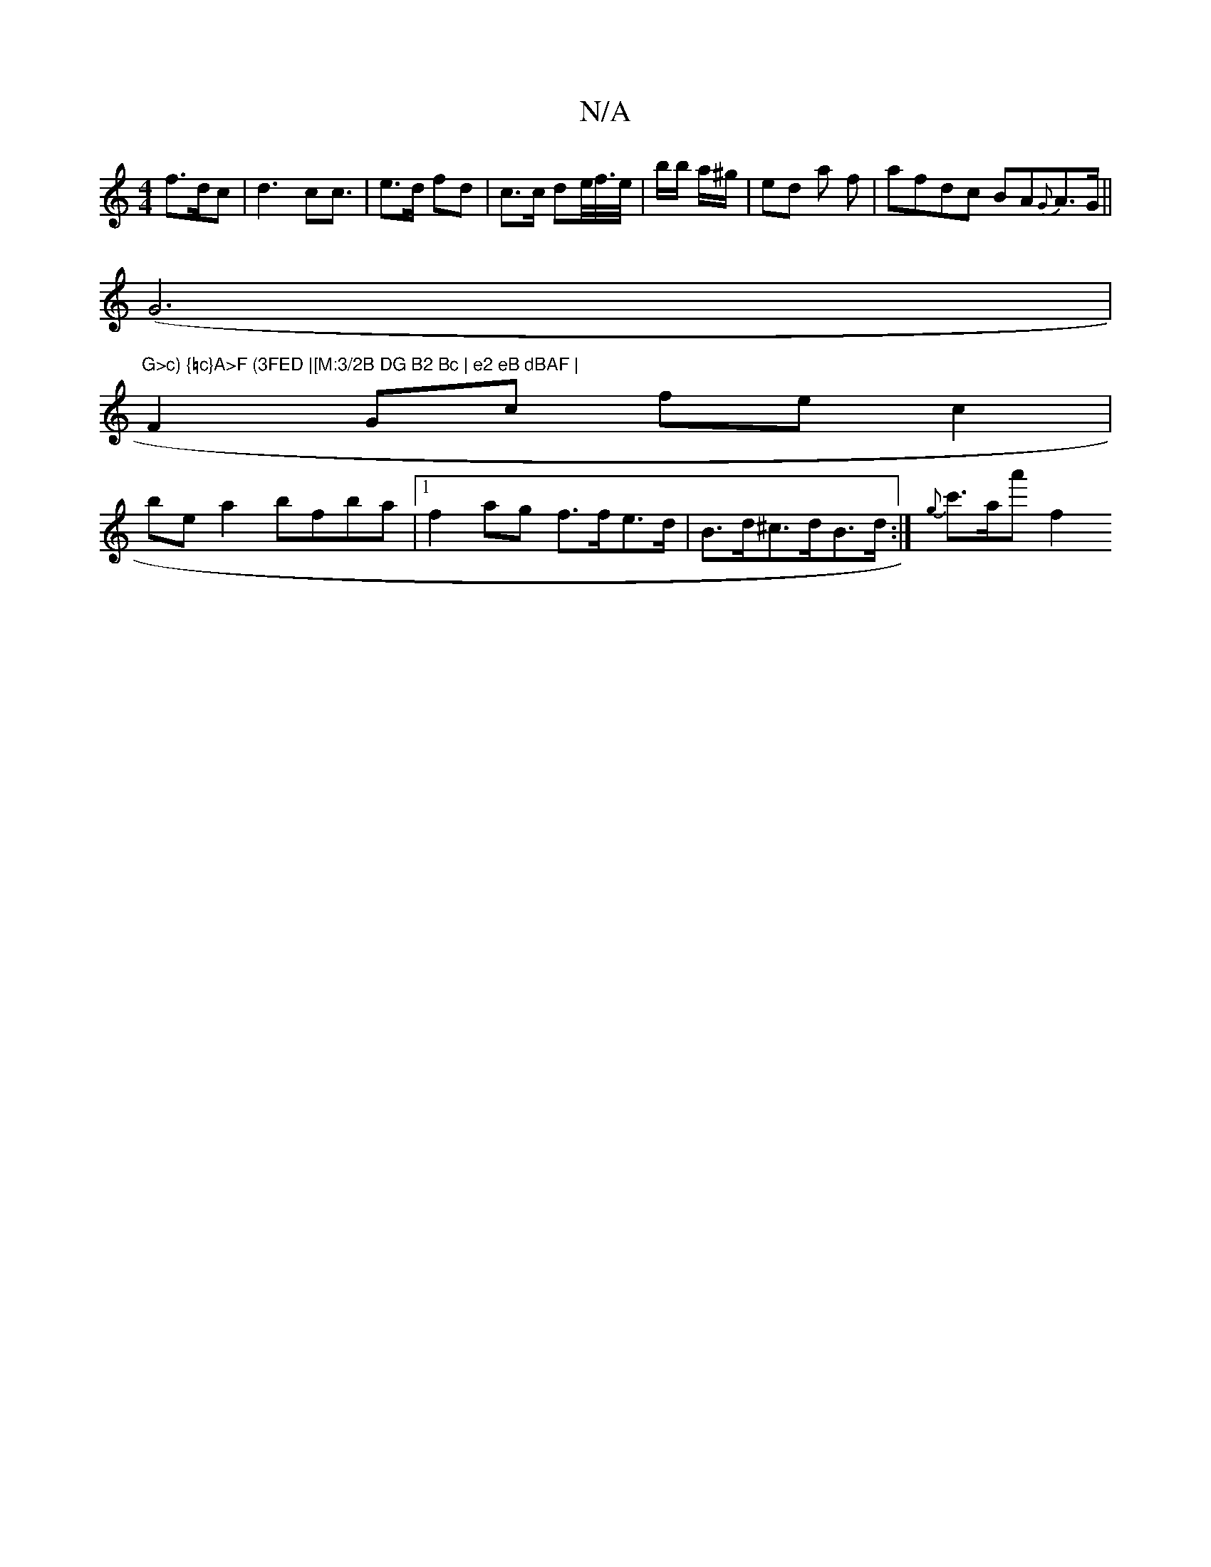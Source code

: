 X:1
T:N/A
M:4/4
R:N/A
K:Cmajor
f>dc|d3 c2<c|e>d fd | c>c de/<f//e//|b/b/ a/^g/|ed a f | afdc BA{G}A>G||
(G6|"G>c) {=c}A>F (3FED |[M:3/2B DG B2 Bc | e2 eB dBAF |
F2 Gc fec2 | 
be a2 bfba |1 f2ag f>fe>d | B>d^c>dB>d :|  {g}c'>aa' f2 
